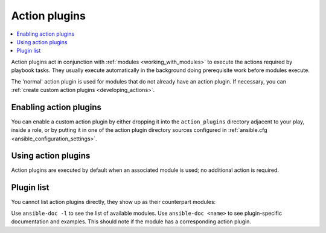 .. _action_plugins:

Action plugins
==============

.. contents::
   :local:
   :depth: 2

Action plugins act in conjunction with :ref:`modules <working_with_modules>` to execute the actions required by playbook tasks. They usually execute automatically in the background doing prerequisite work before modules execute.

The 'normal' action plugin is used for modules that do not already have an action plugin. If necessary, you can :ref:`create custom action plugins <developing_actions>`.

.. _enabling_action:

Enabling action plugins
-----------------------

You can enable a custom action plugin by either dropping it into the ``action_plugins`` directory adjacent to your play, inside a role, or by putting it in one of the action plugin directory sources configured in :ref:`ansible.cfg <ansible_configuration_settings>`.

.. _using_action:

Using action plugins
--------------------

Action plugins are executed by default when an associated module is used; no additional action is required.

Plugin list
-----------

You cannot list action plugins directly, they show up as their counterpart modules:

Use ``ansible-doc -l`` to see the list of available modules.
Use ``ansible-doc <name>`` to see plugin-specific documentation and examples. This should note if the module has a corresponding action plugin.

.. seealso::

   :ref:`cache_plugins`
       Cache plugins
   :ref:`callback_plugins`
       Callback plugins
   :ref:`connection_plugins`
       Connection plugins
   :ref:`inventory_plugins`
       Inventory plugins
   :ref:`shell_plugins`
       Shell plugins
   :ref:`strategy_plugins`
       Strategy plugins
   :ref:`vars_plugins`
       Vars plugins
   `User Mailing List <https://groups.google.com/group/ansible-devel>`_
       Have a question?  Stop by the Google group!
   :ref:`communication_irc`
       How to join Ansible chat channels
